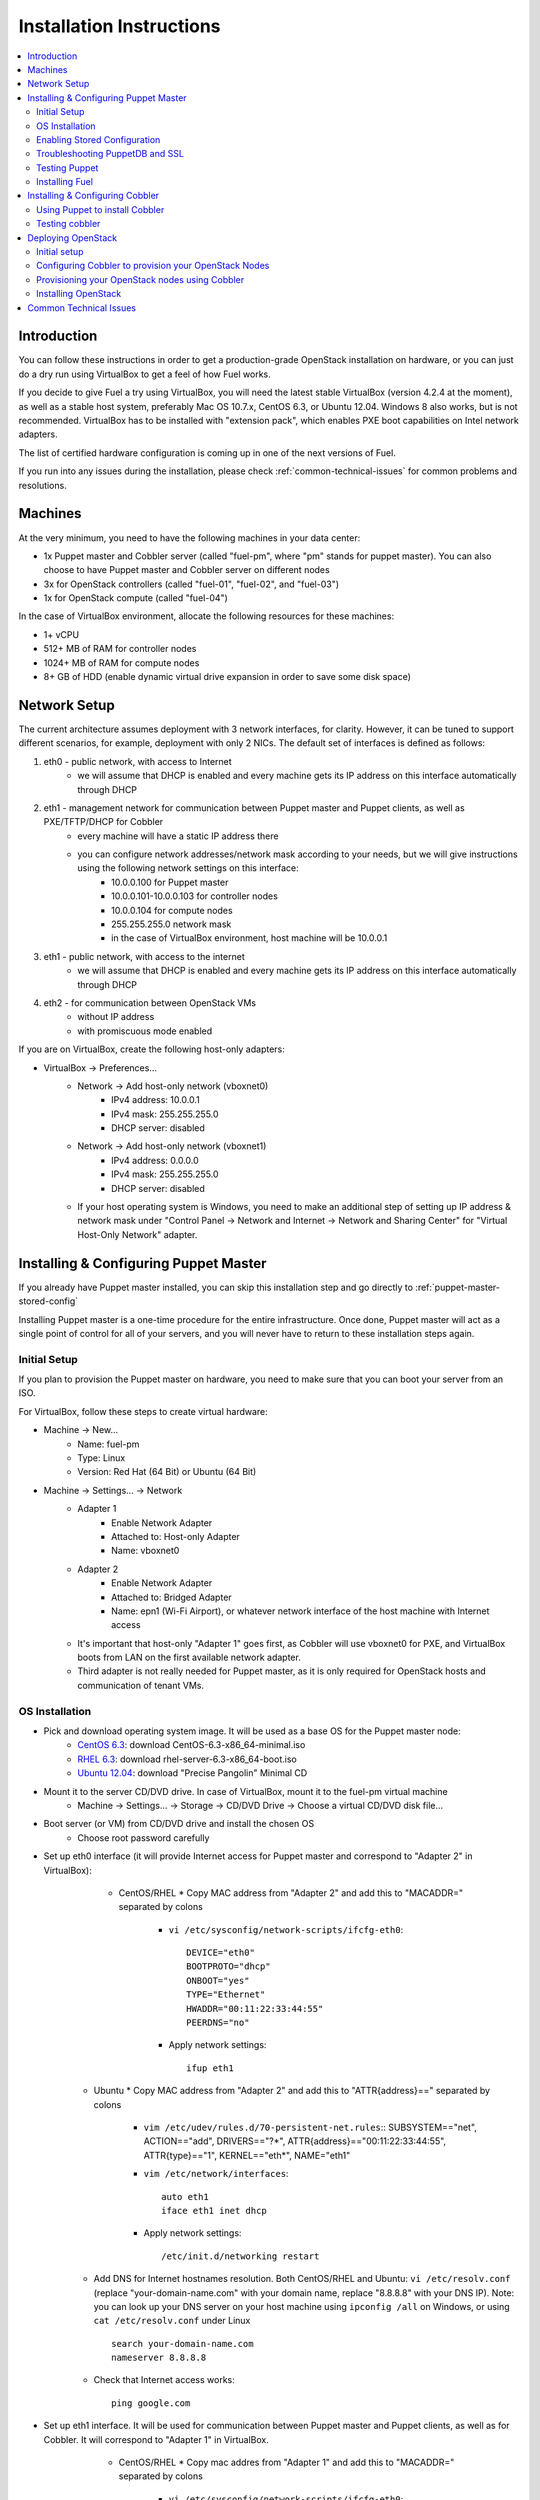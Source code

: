Installation Instructions
=========================

.. contents:: :local:

Introduction
------------

You can follow these instructions in order to get a production-grade OpenStack installation on hardware, or you can just do a dry run using VirtualBox to get a feel of how Fuel works.

If you decide to give Fuel a try using VirtualBox, you will need the latest stable VirtualBox (version 4.2.4 at the moment), as well as a stable host system, preferably Mac OS 10.7.x, CentOS 6.3, or Ubuntu 12.04. Windows 8 also works, but is not recommended. VirtualBox has to be installed with "extension pack", which enables PXE boot capabilities on Intel network adapters.

The list of certified hardware configuration is coming up in one of the next versions of Fuel.

If you run into any issues during the installation, please check :ref:`common-technical-issues` for common problems and resolutions.

Machines
--------

At the very minimum, you need to have the following machines in your data center:

* 1x Puppet master and Cobbler server (called "fuel-pm", where "pm" stands for puppet master). You can also choose to have Puppet master and Cobbler server on different nodes
* 3x for OpenStack controllers (called "fuel-01", "fuel-02", and "fuel-03")
* 1x for OpenStack compute (called "fuel-04")

In the case of VirtualBox environment, allocate the following resources for these machines:

* 1+ vCPU
* 512+ MB of RAM for controller nodes
* 1024+ MB of RAM for compute nodes
* 8+ GB of HDD (enable dynamic virtual drive expansion in order to save some disk space)

Network Setup
-------------

The current architecture assumes deployment with 3 network interfaces, for clarity. However, it can be tuned to support different scenarios, for example, deployment with only 2 NICs. The default set of interfaces is defined as follows:  

#. eth0 - public network, with access to Internet
    * we will assume that DHCP is enabled and every machine gets its IP address on this interface automatically through DHCP

#. eth1 - management network for communication between Puppet master and Puppet clients, as well as PXE/TFTP/DHCP for Cobbler
    * every machine will have a static IP address there
    * you can configure network addresses/network mask according to your needs, but we will give instructions using the following network settings on this interface:
        * 10.0.0.100 for Puppet master
        * 10.0.0.101-10.0.0.103 for controller nodes
        * 10.0.0.104 for compute nodes
        * 255.255.255.0 network mask
        * in the case of VirtualBox environment, host machine will be 10.0.0.1

#. eth1 - public network, with access to the internet
    * we will assume that DHCP is enabled and every machine gets its IP address on this interface automatically through DHCP

#. eth2 - for communication between OpenStack VMs
    * without IP address
    * with promiscuous mode enabled

If you are on VirtualBox, create the following host-only adapters:

* VirtualBox -> Preferences...
    * Network -> Add host-only network (vboxnet0)
        * IPv4 address: 10.0.0.1
        * IPv4 mask: 255.255.255.0
        * DHCP server: disabled
    * Network -> Add host-only network (vboxnet1)
        * IPv4 address: 0.0.0.0
        * IPv4 mask: 255.255.255.0
        * DHCP server: disabled
    * If your host operating system is Windows, you need to make an additional step of setting up IP address & network mask under "Control Panel -> Network and Internet -> Network and Sharing Center" for "Virtual Host-Only Network" adapter.

Installing & Configuring Puppet Master
--------------------------------------

If you already have Puppet master installed, you can skip this installation step and go directly to :ref:`puppet-master-stored-config` 

Installing Puppet master is a one-time procedure for the entire infrastructure. Once done, Puppet master will act as a single point of control for all of your servers, and you will never have to return to these installation steps again.

Initial Setup
~~~~~~~~~~~~~

If you plan to provision the Puppet master on hardware, you need to make sure that you can boot your server from an ISO. 

For VirtualBox, follow these steps to create virtual hardware:

* Machine -> New...
    * Name: fuel-pm 
    * Type: Linux
    * Version: Red Hat (64 Bit) or Ubuntu (64 Bit)
* Machine -> Settings... -> Network
    * Adapter 1 
        * Enable Network Adapter
        * Attached to: Host-only Adapter
        * Name: vboxnet0
    * Adapter 2
        * Enable Network Adapter
        * Attached to: Bridged Adapter
        * Name: epn1 (Wi-Fi Airport), or whatever network interface of the host machine with Internet access 
    * It's important that host-only "Adapter 1" goes first, as Cobbler will use vboxnet0 for PXE, and VirtualBox boots from LAN on the first available network adapter.
    * Third adapter is not really needed for Puppet master, as it is only required for OpenStack hosts and communication of tenant VMs.

OS Installation
~~~~~~~~~~~~~~~~~~~

* Pick and download operating system image. It will be used as a base OS for the Puppet master node:
   * `CentOS 6.3 <http://isoredirect.centos.org/centos/6/isos/x86_64/>`_: download CentOS-6.3-x86_64-minimal.iso
   * `RHEL 6.3 <https://access.redhat.com/home>`_: download rhel-server-6.3-x86_64-boot.iso
   * `Ubuntu 12.04 <https://help.ubuntu.com/community/Installation/MinimalCD>`_: download "Precise Pangolin" Minimal CD


* Mount it to the server CD/DVD drive. In case of VirtualBox, mount it to the fuel-pm virtual machine
    * Machine -> Settings... -> Storage -> CD/DVD Drive -> Choose a virtual CD/DVD disk file...


* Boot server (or VM) from CD/DVD drive and install the chosen OS
    * Choose root password carefully


* Set up eth0 interface (it will provide Internet access for Puppet master and correspond to "Adapter 2" in VirtualBox): 
	* CentOS/RHEL
          * Copy MAC address from "Adapter 2" and add this to "MACADDR=" separated by colons
		* ``vi /etc/sysconfig/network-scripts/ifcfg-eth0``::

			DEVICE="eth0"
			BOOTPROTO="dhcp"
			ONBOOT="yes"
			TYPE="Ethernet"
			HWADDR="00:11:22:33:44:55"
			PEERDNS="no"

		* Apply network settings::

			ifup eth1

    * Ubuntu
      * Copy MAC address from "Adapter 2" and add this to "ATTR{address}==" separated by colons
        * ``vim /etc/udev/rules.d/70-persistent-net.rules``::
          SUBSYSTEM=="net", ACTION=="add", DRIVERS=="?*", ATTR{address}=="00:11:22:33:44:55", ATTR{type}=="1", KERNEL=="eth*", NAME="eth1"

        * ``vim /etc/network/interfaces``::

        	auto eth1
        	iface eth1 inet dhcp
     
        * Apply network settings::

	        /etc/init.d/networking restart

    * Add DNS for Internet hostnames resolution. Both CentOS/RHEL and Ubuntu: ``vi /etc/resolv.conf`` (replace "your-domain-name.com" with your domain name, replace "8.8.8.8" with your DNS IP). Note: you can look up your DNS server on your host machine using ``ipconfig /all`` on Windows, or using ``cat /etc/resolv.conf`` under Linux ::

        search your-domain-name.com
        nameserver 8.8.8.8 

    * Check that Internet access works::

        ping google.com

* Set up eth1 interface. It will be used for communication between Puppet master and Puppet clients, as well as for Cobbler. It will correspond to "Adapter 1" in VirtualBox.
	* CentOS/RHEL
          * Copy mac addres from "Adapter 1" and add this to "MACADDR=" separated by colons
		* ``vi /etc/sysconfig/network-scripts/ifcfg-eth0``::

			DEVICE="eth1"
			BOOTPROTO="static"
			IPADDR="10.0.0.100"
			NETMASK="255.255.255.0"
			ONBOOT="yes"
			TYPE="Ethernet"
			HWADDR="66:77:88:99:aa:bb"
			PEERDNS="no"

		* Apply network settings::

			ifup eth0

	* Ubuntu
      * Copy MAC address from "Adapter 1" and add this to "ATTR{address}==" separated by colons
        * ``vim /etc/udev/rules.d/70-persistent-net.rules``::
          SUBSYSTEM=="net", ACTION=="add", DRIVERS=="?*", ATTR{address}=="66:77:88:99:aa:bb", ATTR{type}=="1", KERNEL=="eth*", NAME="eth0"

		* add eth1 into "/etc/network/interfaces"::

			auto eth0
			iface eth1 inet static
			address 10.0.0.100
			netmask 255.255.255.0
			network 10.0.0.0
			 
		* Apply network settings::

			/etc/init.d/networking restart

                * In the case of Ubuntu reboot the virtual machine to apply the changes

	* check that ping to your host machine works::

            ping 10.0.0.1

* Set up the packages repository
	* CentOS/RHEL
		* ``vi /etc/yum.repos.d/puppet.repo``::

			[puppetlabs]
			name=Puppet Labs Packages
			baseurl=http://yum.puppetlabs.com/el/$releasever/products/$basearch/
			enabled=1
			gpgcheck=1
			gpgkey=http://yum.puppetlabs.com/RPM-GPG-KEY-puppetlabs

	* Ubuntu
		* run::

			wget http://apt.puppetlabs.com/puppetlabs-release-precise.deb
			sudo dpkg -i puppetlabs-release-precise.deb

* Install Puppet master
	* CentOS/RHEL::

		rpm -Uvh http://download.fedoraproject.org/pub/epel/6/x86_64/epel-release-6-7.noarch.rpm
		yum upgrade
		yum install puppet-server
		service puppetmaster start
		chkconfig puppetmaster on
		service iptables stop
		chkconfig iptables off

	* Ubuntu::
		
		sudo apt-get update
		apt-get install puppet puppetmaster

* Set hostname
	* CentOS/RHEL
		* ``vi /etc/sysconfig/network``::

			HOSTNAME=fuel-pm

	* Ubuntu
		* ``vi /etc/hostname``::

			fuel-pm

	* Both CentOS/RHEL and Ubuntu ``vi /etc/hosts`` (replace "your-domain-name.com" with your domain name)::

            127.0.0.1    localhost fuel-pm
            10.0.0.100   fuel-pm.your-domain-name.com fuel-pm

	* Run ``hostname fuel-pm`` or reboot to apply hostname


.. _puppet-master-stored-config:

Enabling Stored Configuration
~~~~~~~~~~~~~~~~~~~~~~~~~~~~~

This section will show how to configure Puppet to use a technique called stored configuration. It is required by Puppet manifests supplied with Fuel, so that they can store exported resources in Puppet database. This makes use of the PuppetDB.

* Install and configure PuppetDB
	* CentOS/RHEL:: 

		yum install puppetdb puppetdb-terminus 

	* Ubuntu::
		
		apt-get install puppetdb puppetdb-terminus

* Disable selinux on CentOS/RHEL (otherwise Puppet will not be able to connect to PuppetDB)::
	
	sed -i s/SELINUX=.*/SELINUX=disabled/ /etc/sysconfig/selinux
	setenforce 0

* Configure Puppet master to use storeconfigs
    * ``vi /etc/puppet/puppet.conf``::

       [master]
           storeconfigs = true
           storeconfigs_backend = puppetdb

* Configure PuppetDB to use the correct hostname and port
    * ``vi /etc/puppet/puppetdb.conf`` (replace "your-domain-name.com" with your domain name; if this file does not exist, it will be created)::

       [main]
           server = fuel-pm.your-domain-name.com
           port = 8081

* Restart Puppet master to apply settings (Note: these operations may take about half a minute. You can ensure that PuppetDB is running by executing ``telnet fuel-pm.your-domain-name.com 8081``)::
	
	puppetdb-ssl-setup
	service puppetmaster restart
	service puppetdb restart


Troubleshooting PuppetDB and SSL
~~~~~~~~~~~~~~~~~~~~~~~~~~~~~~~~

* If you have a problem with SSL and PuppetDB::

   service puppetdb stop
   rm -rf /etc/puppetdb/ssl
   puppetdb-ssl-setup
   service puppetdb start

                        
Testing Puppet
~~~~~~~~~~~~~~

* Put a simple configuration into Puppet (replace "your-domain-name.com" with your domain name), so that when you run puppet from any node, it will display the corresponding "Hello world" message
    * ``vi /etc/puppet/manifests/site.pp``::

        node /fuel-pm.your-domain-name.com/ {
            notify{"Hello world from fuel-pm": }
        }
        node /fuel-01.your-domain-name.com/ {
            notify{"Hello world from fuel-01": }
        }
        node /fuel-02.your-domain-name.com/ {
            notify{"Hello world from fuel-02": }
        }
        node /fuel-03.your-domain-name.com/ {
            notify{"Hello world from fuel-03": }
        }
        node /fuel-04.your-domain-name.com/ {
            notify{"Hello world from fuel-04": }
        }

* If you are planning to install Cobbler on Puppet master node as well, make configuration changes on Puppet master so that it actually knows how to provision software onto itself (replace "your-domain-name.com" with your domain name)
    * ``vi /etc/puppet/puppet.conf``::

        [main]
            # server
            server = fuel-pm.your-domain-name.com

            # enable plugin sync
            pluginsync = true

    * Run puppet agent and observe the "Hello World from fuel-pm" output
        * ``puppet agent --test``

Installing Fuel
~~~~~~~~~~~~~~~

First of all, you should copy a complete Fuel package onto your Puppet master machine. Once you put Fuel there, you should unpack the archive and supply Fuel manifests to Puppet::

	tar -xzf <fuel-archive-name>.tar.gz
	cd fuel
	cp -Rf fuel/deployment/puppet/* /etc/puppet/modules/
	service puppetmaster restart

Installing & Configuring Cobbler
--------------------------------

Cobbler is a bare metal provisioning system which performs bare metal provisioning and initial installation of Linux on OpenStack nodes. Luckily, we already have a Puppet master installed, so we can install Cobbler using Puppet in a few seconds instead of doing it manually.

Using Puppet to install Cobbler
~~~~~~~~~~~~~~~~~~~~~~~~~~~~~~~

On Puppet master:

* ``vi /etc/puppet/manifests/site.pp``

* Copy the content of one of "site.pp" from "fuel/deployment/puppet/cobbler/examples/" into "/etc/puppet/manifests/site.pp":
    .. literalinclude:: ../../deployment/puppet/cobbler/examples/site_fordocs.pp

* Make the following changes in that file:
    * Replace IP addresses and ranges according to your network setup. Replace "your-domain-name.com" with your domain name.
    * Uncomment the required OS distributions. They will be downloaded and imported into Cobbler during Cobbler installation.
    * Change the location of ISO image files to either a local mirror or the fastest available Internet mirror.

* Once the configuration is there, Puppet will know that Cobbler must be installed on the fuel-pm machine. Once Cobbler is installed, the right distro and profile will be automatically added to it. OS image will be downloaded from the mirror and put into Cobbler as well.

* It is necessary to note that in the proposed network configuration the snippet above includes Puppet commands to configure forwarding on Cobbler node to make external resources available via the 10.0.0.0/24 network which is used during the installation process (see "enable_nat_all" and "enable_nat_filter")

* run puppet agent to actually install Cobbler on fuel-pm
    * ``puppet agent --test``

Testing cobbler
~~~~~~~~~~~~~~~

* you can check that Cobbler is installed successfully by opening the following URL from your host machine:
    * http://fuel-pm/cobbler_web/ (u: cobbler, p: cobbler)
* now you have a fully working instance of Cobbler. Moreover, it is fully configured and capable of installing the chosen OS (CentOS 6.3, RHEL 6.3, or Ubuntu 12.04) on the target OpenStack nodes


Deploying OpenStack
-------------------

Initial setup
~~~~~~~~~~~~~

If you are using hardware, make sure it is capable of PXE booting over the network from Cobbler.

In case of VirtualBox, create the corresponding virtual machines for your OpenStack nodes. Do not start them yet.

* Machine -> New...
    * Name: fuel-01 (will need to repeat for fuel-02, fuel-03, and fuel-04)
    * Type: Linux
    * Version: Red Hat (64 Bit) or Ubuntu (64 Bit)

* Machine -> System -> Motherboard...
	* Check "Network" in "Boot sequence"

* Machine -> Settings... -> Network
    * Adapter 1
        * Enable Network Adapter
        * Attached to: Host-only Adapter
        * Name: vboxnet0
    
    * Adapter 2
        * Enable Network Adapter
        * Attached to: Bridged Adapter
        * Name: en1 (Wi-Fi Airport), or whatever network interface of the host machine with Internet access 

    * Adapter 3
        * Enable Network Adapter
        * Attached to: Host-only Adapter
        * Name: vboxnet1
        * Advanced -> Promiscuous mode: Allow All

    * It is important that host-only "Adapter 1" goes first, as Cobbler will use vboxnet0 for PXE, and VirtualBox boots from LAN on the first available network adapter.

Configuring Cobbler to provision your OpenStack Nodes
~~~~~~~~~~~~~~~~~~~~~~~~~~~~~~~~~~~~~~~~~~~~~~~~~~~~~

Now you need to define nodes in the Cobbler configuration, so that it knows what OS to install, where to install it, and what configuration actions to take.

On Puppet master, create a directory for configuration (wherever you like) and copy the sample config file for Cobbler from Fuel repository:

    * ``mkdir cobbler_config``
    * ``cd cobbler_config``
    * ``cp ../fuel/deployment/puppet/cobbler/examples/cobbler_system.py .``
    * ``cp ../fuel/deployment/puppet/cobbler/examples/nodes.yaml .``

Edit configuration for bare metal provisioning of nodes (nodes.yaml):

* There is essentially a section for every node, and you have to define all OpenStack nodes there (fuel-01, fuel-02, fuel-03, and fuel-04 by default). The config for a single node is provided below. The config for the remaining nodes is very similar
* It is important to get the following parameters correctly specified (they are different for every node):
    * name of the system in Cobbler, the very first line
    * hostname and DNS name (do not forget to replace "your-domain-name.com" with your domain name)
    * MAC addresses for every network interface (you can look them up in VirtualBox by using Machine -> Settings... -> Network -> Adapters)
    * static IP address on management interface eth1
* vi nodes.yaml
    .. literalinclude:: ../../deployment/puppet/cobbler/examples/nodes.yaml

* for the sake of convenience the "./cobbler_system.py" script is provided. The script reads the definition of the systems from the yaml file and makes calls to Cobbler API to insert these systems into the configuration. Run it using the following command:
    * ``./cobbler_system.py -f nodes.yaml -l DEBUG``

Provisioning your OpenStack nodes using Cobbler
~~~~~~~~~~~~~~~~~~~~~~~~~~~~~~~~~~~~~~~~~~~~~~~

Now, when Cobbler has the correct configuration, the only thing you need to do is to PXE-boot your nodes. They will boot over the network from DHCP/TFTP provided by Cobbler and will be provisioned accordingly, with the specified operating system and configuration.

In case of VirtualBox, here is what you have to do for every virtual machine (fuel-01, fuel-02, fuel-03, fuel-04):

* Start VM
* Press F12 immediately and select "l" (LAN) as a bootable media
* Wait for the installation to complete
* Check that network is set up correctly and machine can reach package repositories as well as Puppet master
    * ``ping download.mirantis.com``
    * ``ping fuel-pm.your-domain-name.com``

It is important to note that if you use VLANs in your network configuration, you always have to keep in mind the fact that PXE booting does not work on tagged interfaces. Therefore, all your nodes including the one where the Cobbler service resides must share one untagged VLAN (also called "native VLAN"). You can use the ``dhcp_interface`` parameter of the ``cobbler::server`` class to bind the DHCP service to a certain interface.

Now you have OS installed and configured on all nodes. Moreover, Puppet is installed on the nodes as well and its configuration points to our Puppet master. Therefore, the nodes are almost ready for deploying OpenStack. Now, as the last step, you need to register nodes in Puppet master:

* ``puppet agent --test``
    * it will generate a certificate, send to Puppet master for signing, and then fail
* switch to Puppet master and execute:
    * ``puppet cert list``
    * ``puppet cert sign --all``
        * alternatively, you can sign only a single certificate using "puppet cert sign fuel-XX.your-domain-name.com"
* ``puppet agent --test``
    * it should successfully complete and result in the "Hello World from fuel-XX" message

Installing OpenStack
~~~~~~~~~~~~~~~~~~~~

In case of VirtualBox, it is recommended to save the current state of every virtual machine using the mechanism of snapshots. It is helpful to have a point to revert to, so that you could install OpenStack using Puppet and then revert and try one more time, if necessary.

* On Puppet master
	* create a file with the definition of networks, nodes, and roles. Assume you are deploying a compact configuration, with Controllers and Swift combined: ``cp fuel/deployment/puppet/openstack/examples/site_openstack_swift_compact.pp /etc/puppet/manifests/site.pp``
	* ``vi /etc/puppet/manifests/site.pp``, correct IP addressing configuration for the "public" and "internal" addresses according to your current scheme. Also define  "$floating_range" and "$fixed_range" appropriately.

	.. literalinclude:: ../../deployment/puppet/openstack/examples/site_openstack_swift_compact_fordocs.pp
	
    * create a directory with keys, give it appropriate permissions, and generate keys themselves
		* ``mkdir /var/lib/puppet/ssh_keys``
		* ``cd /var/lib/puppet/ssh_keys``
		* ``ssh-keygen -f openstack``
		* ``chown -R puppet:puppet /var/lib/puppet/ssh_keys/``
    * edit file ``/etc/puppet/fileserver.conf`` and append the following lines: :: 
	
	[ssh_keys]
	path /var/lib/puppet/ssh_keys
	allow *

* Install OpenStack controller nodes sequentially, one by one
    * run "``puppet agent --test``" on fuel-01
    * wait for the installation to complete
    * repeat the same for fuel-02 and fuel-03
    * .. important:: It is important to establish the cluster of OpenStack controllers in sequential fashion, due to the nature of assembling MySQL cluster based on Galera

* Install OpenStack compute nodes. You can do it in parallel if you wish.
    * run "``puppet agent --test``" on fuel-04
    * wait for the installation to complete

* Your OpenStack cluster is ready to go.

.. _common-technical-issues:

Common Technical Issues
-----------------------

#. Puppet fails with "err: Could not retrieve catalog from remote server: Error 400 on SERVER: undefined method 'fact_merge' for nil:NilClass"
    * bug: http://projects.puppetlabs.com/issues/3234
    * workaround: ``service puppetmaster restart``
#. Puppet client will never resend the certificate to Puppet master. Certificate cannot be signed and verified.
    * bug: http://projects.puppetlabs.com/issues/4680
    * workaround:
        * on puppet client: "``rm -f /etc/puppet/ssl/certificate_requests/\*.pem``", and "``rm -f /etc/puppet/ssl/certs/\*.pem``"
        * on puppet master: "``rm -f /var/lib/puppet/ssl/ca/requests/\*.pem``"

#. The manifests are up-to-date under ``/etc/puppet/manifests``, but Puppet master keeps serving the previous version of manifests to the clients. Manifests seem to be cached by Puppet master.
    * issue: https://groups.google.com/forum/?fromgroups=#!topic/puppet-users/OpCBjV1nR2M
    * workaround: "``service puppetmaster restart``"
#. Timeout error for fuel-0x when running "``puppet-agent --test``" to install OpenStack when using HDD instead of SSD
    * | Sep 26 17:56:15 fuel-02 puppet-agent[1493]: Could not retrieve catalog from remote server: execution expired
      | Sep 26 17:56:15 fuel-02 puppet-agent[1493]: Not using cache on failed catalog
      | Sep 26 17:56:15 fuel-02 puppet-agent[1493]: Could not retrieve catalog; skipping run

    * workaround: ``vi /etc/puppet/puppet.conf``
        * add: ``configtimeout = 1200``
#. On running "``puppet agent --test``", the error messages below occur:
    * | err: /File[/var/lib/puppet/lib]: Could not evaluate: Could not retrieve information from environment production source(s) puppet://fuel-pm.your-domain-name.com/plugins

    and
      | err: Could not retrieve catalog from remote server: Error 400 on SERVER: stack level too deep
      | warning: Not using cache on failed catalog
      | err: Could not retrieve catalog; skipping run

    * The first problem can be solved using the way described here: http://projects.reductivelabs.com/issues/2244
    * The second problem can be solved by rebooting Puppet master.

